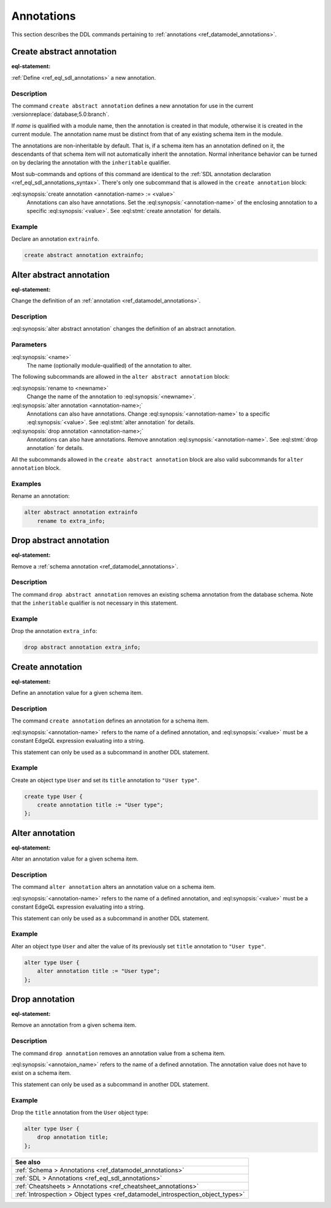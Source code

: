 .. _ref_eql_ddl_annotations:

===========
Annotations
===========

This section describes the DDL commands pertaining to
:ref:`annotations <ref_datamodel_annotations>`.


Create abstract annotation
==========================

:eql-statement:

:ref:`Define <ref_eql_sdl_annotations>` a new annotation.

.. eql:synopsis::

    [ with <with-item> [, ...] ]
    create abstract [ inheritable ] annotation <name>
    [ "{"
        create annotation <annotation-name> := <value> ;
        [...]
      "}" ] ;


Description
-----------

The command ``create abstract annotation`` defines a new annotation
for use in the current :versionreplace:`database;5.0:branch`.

If *name* is qualified with a module name, then the annotation is created
in that module, otherwise it is created in the current module.
The annotation name must be distinct from that of any existing schema item
in the module.

The annotations are non-inheritable by default.  That is, if a schema item
has an annotation defined on it, the descendants of that schema item will
not automatically inherit the annotation.  Normal inheritance behavior can
be turned on by declaring the annotation with the ``inheritable`` qualifier.

Most sub-commands and options of this command are identical to the
:ref:`SDL annotation declaration <ref_eql_sdl_annotations_syntax>`.
There's only one subcommand that is allowed in the ``create
annotation`` block:

:eql:synopsis:`create annotation <annotation-name> := <value>`
    Annotations can also have annotations. Set the
    :eql:synopsis:`<annotation-name>` of the
    enclosing annotation to a specific :eql:synopsis:`<value>`.
    See :eql:stmt:`create annotation` for details.


Example
-------

Declare an annotation ``extrainfo``.

.. code-block:: edgeql

    create abstract annotation extrainfo;


Alter abstract annotation
=========================

:eql-statement:


Change the definition of an :ref:`annotation <ref_datamodel_annotations>`.

.. eql:synopsis::

    alter abstract annotation <name>
    [ "{" ] <subcommand>; [...] [ "}" ];

    # where <subcommand> is one of

      rename to <newname>
      create annotation <annotation-name> := <value>
      alter annotation <annotation-name> := <value>
      drop annotation <annotation-name>


Description
-----------

:eql:synopsis:`alter abstract annotation` changes the definition of an abstract
annotation.


Parameters
----------

:eql:synopsis:`<name>`
    The name (optionally module-qualified) of the annotation to alter.

The following subcommands are allowed in the ``alter abstract annotation``
block:

:eql:synopsis:`rename to <newname>`
    Change the name of the annotation to :eql:synopsis:`<newname>`.

:eql:synopsis:`alter annotation <annotation-name>;`
    Annotations can also have annotations. Change
    :eql:synopsis:`<annotation-name>` to a specific
    :eql:synopsis:`<value>`. See :eql:stmt:`alter annotation` for
    details.

:eql:synopsis:`drop annotation <annotation-name>;`
    Annotations can also have annotations. Remove annotation
    :eql:synopsis:`<annotation-name>`.
    See :eql:stmt:`drop annotation` for details.

All the subcommands allowed in the ``create abstract annotation``
block are also valid subcommands for ``alter annotation`` block.


Examples
--------

Rename an annotation:

.. code-block:: edgeql

    alter abstract annotation extrainfo
        rename to extra_info;


Drop abstract annotation
========================

:eql-statement:

Remove a :ref:`schema annotation <ref_datamodel_annotations>`.

.. eql:synopsis::

    [ with <with-item> [, ...] ]
    drop abstract annotation <name> ;

Description
-----------

The command ``drop abstract annotation`` removes an existing schema
annotation from the database schema.  Note that the ``inheritable``
qualifier is not necessary in this statement.

Example
-------

Drop the annotation ``extra_info``:

.. code-block:: edgeql

    drop abstract annotation extra_info;


Create annotation
=================

:eql-statement:

Define an annotation value for a given schema item.

.. eql:synopsis::

    create annotation <annotation-name> := <value>

Description
-----------

The command ``create annotation`` defines an annotation for a schema item.

:eql:synopsis:`<annotation-name>` refers to the name of a defined annotation,
and :eql:synopsis:`<value>` must be a constant EdgeQL expression
evaluating into a string.

This statement can only be used as a subcommand in another
DDL statement.


Example
-------

Create an object type ``User`` and set its ``title`` annotation to
``"User type"``.

.. code-block:: edgeql

    create type User {
        create annotation title := "User type";
    };


Alter annotation
================

:eql-statement:

Alter an annotation value for a given schema item.

.. eql:synopsis::

    alter annotation <annotation-name> := <value>

Description
-----------

The command ``alter annotation`` alters an annotation value on a schema item.

:eql:synopsis:`<annotation-name>` refers to the name of a defined annotation,
and :eql:synopsis:`<value>` must be a constant EdgeQL expression
evaluating into a string.

This statement can only be used as a subcommand in another
DDL statement.


Example
-------

Alter an object type ``User`` and alter the value of its previously set
``title`` annotation to ``"User type"``.

.. code-block:: edgeql

    alter type User {
        alter annotation title := "User type";
    };


Drop annotation
===============

:eql-statement:


Remove an annotation from a given schema item.

.. eql:synopsis::

    drop annotation <annotation-name> ;

Description
-----------

The command ``drop annotation`` removes an annotation value from a schema item.

:eql:synopsis:`<annotaion_name>` refers to the name of a defined annotation.
The annotation value does not have to exist on a schema item.

This statement can only be used as a subcommand in another
DDL statement.


Example
-------

Drop the ``title`` annotation from the ``User`` object type:

.. code-block:: edgeql

    alter type User {
        drop annotation title;
    };


.. list-table::
  :class: seealso

  * - **See also**
  * - :ref:`Schema > Annotations <ref_datamodel_annotations>`
  * - :ref:`SDL > Annotations <ref_eql_sdl_annotations>`
  * - :ref:`Cheatsheets > Annotations <ref_cheatsheet_annotations>`
  * - :ref:`Introspection > Object types
      <ref_datamodel_introspection_object_types>`
